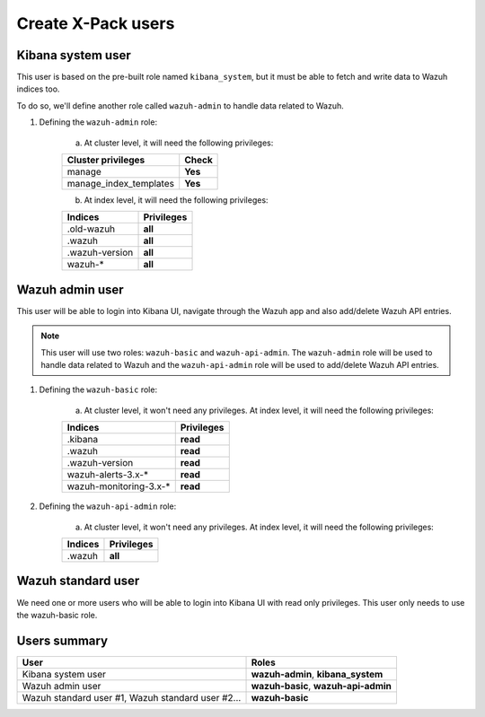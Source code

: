.. Copyright (C) 2018 Wazuh, Inc.

.. _create_xpack_users:

Create X-Pack users
===================

Kibana system user
------------------

This user is based on the pre-built role named ``kibana_system``, but it must be able to fetch and write data to Wazuh indices too.

To do so, we'll define another role called ``wazuh-admin`` to handle data related to Wazuh.

1. Defining the ``wazuh-admin`` role:

    a) At cluster level, it will need the following privileges:

    +------------------------------------------------------------------------+-------------------------------------------------------------+
    |Cluster privileges                                                      | Check                                                       |
    +========================================================================+=============================================================+
    |manage                                                                  | **Yes**                                                     |
    +------------------------------------------------------------------------+-------------------------------------------------------------+
    |manage_index_templates                                                  | **Yes**                                                     |
    +------------------------------------------------------------------------+-------------------------------------------------------------+

    b) At index level, it will need the following privileges:

    +------------------------------------------------------------------------+-------------------------------------------------------------+
    |Indices                                                                 | Privileges                                                  |
    +========================================================================+=============================================================+
    |.old-wazuh                                                              | **all**                                                     |
    +------------------------------------------------------------------------+-------------------------------------------------------------+
    |.wazuh                                                                  | **all**                                                     |
    +------------------------------------------------------------------------+-------------------------------------------------------------+
    |.wazuh-version                                                          | **all**                                                     |
    +------------------------------------------------------------------------+-------------------------------------------------------------+
    |wazuh-*                                                                 | **all**                                                     |
    +------------------------------------------------------------------------+-------------------------------------------------------------+

Wazuh admin user
----------------

This user will be able to login into Kibana UI, navigate through the Wazuh app and also add/delete Wazuh API entries.

.. note::

    This user will use two roles: ``wazuh-basic`` and ``wazuh-api-admin``. The ``wazuh-admin`` role will be used to handle data related to Wazuh and the ``wazuh-api-admin`` role will be used to add/delete Wazuh API entries.

1. Defining the ``wazuh-basic`` role:

    a) At cluster level, it won't need any privileges. At index level, it will need the following privileges:

    +------------------------------------------------------------------------+-------------------------------------------------------------+
    |Indices                                                                 | Privileges                                                  |
    +========================================================================+=============================================================+
    |.kibana                                                                 | **read**                                                    |
    +------------------------------------------------------------------------+-------------------------------------------------------------+
    |.wazuh                                                                  | **read**                                                    |
    +------------------------------------------------------------------------+-------------------------------------------------------------+
    |.wazuh-version                                                          | **read**                                                    |
    +------------------------------------------------------------------------+-------------------------------------------------------------+
    |wazuh-alerts-3.x-*                                                      | **read**                                                    |
    +------------------------------------------------------------------------+-------------------------------------------------------------+
    |wazuh-monitoring-3.x-*                                                  | **read**                                                    |
    +------------------------------------------------------------------------+-------------------------------------------------------------+

2. Defining the ``wazuh-api-admin`` role:

    a) At cluster level, it won't need any privileges. At index level, it will need the following privileges:

    +------------------------------------------------------------------------+-------------------------------------------------------------+
    |Indices                                                                 | Privileges                                                  |
    +========================================================================+=============================================================+
    |.wazuh                                                                  | **all**                                                     |
    +------------------------------------------------------------------------+-------------------------------------------------------------+

Wazuh standard user
-------------------

We need one or more users who will be able to login into Kibana UI with read only privileges. This user only needs to use the wazuh-basic role.

Users summary
-------------

+------------------------------------------------------------------------+-------------------------------------------------------------+
|User                                                                    | Roles                                                       |
+========================================================================+=============================================================+
|Kibana system user                                                      | **wazuh-admin**, **kibana_system**                          |
+------------------------------------------------------------------------+-------------------------------------------------------------+
|Wazuh admin user                                                        | **wazuh-basic**, **wazuh-api-admin**                        |
+------------------------------------------------------------------------+-------------------------------------------------------------+
|Wazuh standard user #1, Wazuh standard user #2...                       | **wazuh-basic**                                             |
+------------------------------------------------------------------------+-------------------------------------------------------------+
